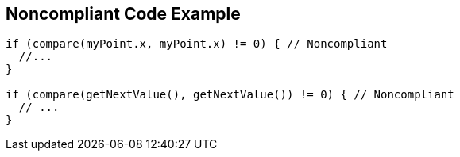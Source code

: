 == Noncompliant Code Example

[source,text]
----
if (compare(myPoint.x, myPoint.x) != 0) { // Noncompliant 
  //... 
} 

if (compare(getNextValue(), getNextValue()) != 0) { // Noncompliant 
  // ... 
} 
----
